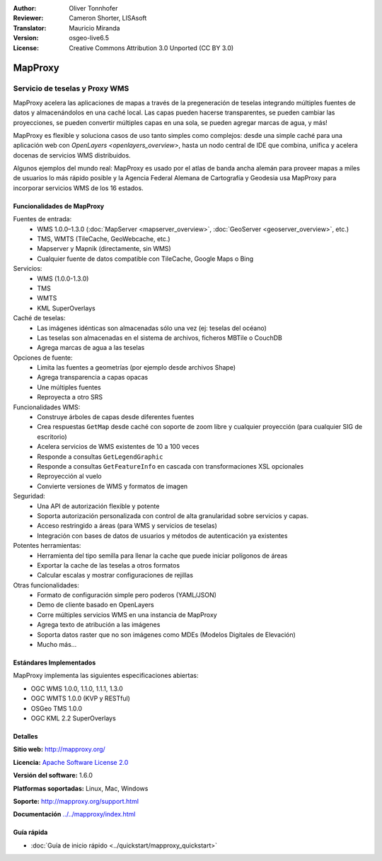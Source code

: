 :Author: Oliver Tonnhofer
:Reviewer: Cameron Shorter, LISAsoft
:Translator: Mauricio Miranda
:Version: osgeo-live6.5
:License: Creative Commons Attribution 3.0 Unported (CC BY 3.0)

.. image:: ../../images/project_logos/logo-mapproxy.png
  :alt: project logo
  :align: right
  :target: http://mapproxy.org/

MapProxy
================================================================================

Servicio de teselas y Proxy WMS
~~~~~~~~~~~~~~~~~~~~~~~~~~~~~~~~~~~~~~~~~~~~~~~~~~~~~~~~~~~~~~~~~~~~~~~~~~~~~~~~

.. image:: ../../images/screenshots/800x600/mapproxy.png
  :alt: MapProxy diagram
  :align: right

MapProxy acelera las aplicaciones de mapas a través de la pregeneración de teselas integrando múltiples fuentes de datos y almacenándolos en una caché local.
Las capas pueden hacerse transparentes, se pueden cambiar las proyecciones, se pueden convertir múltiples capas en una sola, se pueden agregar marcas de agua, y más!

MapProxy es flexible y soluciona casos de uso tanto simples como complejos:
desde una simple caché para una aplicación web con `OpenLayers
<openlayers_overview>`, hasta un nodo central de IDE que combina, unifica y
acelera docenas de servicios WMS distribuidos.

Algunos ejemplos del mundo real: MapProxy es usado por el atlas de banda ancha alemán para proveer mapas a miles de usuarios lo más rápido posible y la Agencia Federal Alemana de Cartografía y Geodesia usa MapProxy para incorporar servicios WMS de los 16 estados.

Funcionalidades de MapProxy
--------------------------------------------------------------------------------

.. image:: ../../images/screenshots/800x600/mapproxy_demo.png
  :width: 796
  :height: 809
  :scale: 70 %
  :alt: MapProxy demo
  :align: right

Fuentes de entrada:
  * WMS 1.0.0–1.3.0 (:doc:`MapServer <mapserver_overview>`, :doc:`GeoServer <geoserver_overview>`, etc.)
  * TMS, WMTS (TileCache, GeoWebcache, etc.)
  * Mapserver y Mapnik (directamente, sin WMS)
  * Cualquier fuente de datos compatible con TileCache, Google Maps o Bing

Servicios:
  * WMS (1.0.0-1.3.0)
  * TMS
  * WMTS
  * KML SuperOverlays

Caché de teselas:
  * Las imágenes idénticas son almacenadas sólo una vez (ej: teselas del océano)
  * Las teselas son almacenadas en el sistema de archivos, ficheros MBTile o CouchDB
  * Agrega marcas de agua a las teselas

Opciones de fuente:
  * Limita las fuentes a geometrías (por ejemplo desde archivos Shape)
  * Agrega transparencia a capas opacas
  * Une múltiples fuentes
  * Reproyecta a otro SRS

Funcionalidades WMS:
  * Construye árboles de capas desde diferentes fuentes
  * Crea respuestas ``GetMap`` desde caché con soporte de zoom libre y cualquier proyección (para cualquier SIG de escritorio)
  * Acelera servicios de WMS existentes de 10 a 100 veces
  * Responde a consultas ``GetLegendGraphic``
  * Responde a consultas ``GetFeatureInfo`` en cascada con transformaciones XSL opcionales
  * Reproyección al vuelo
  * Convierte versiones de WMS y formatos de imagen

Seguridad:
  * Una API de autorización flexible y potente
  * Soporta autorización personalizada con control de alta granularidad sobre servicios y capas.
  * Acceso restringido a áreas (para WMS y servicios de teselas)
  * Integración con bases de datos de usuarios y métodos de autenticación ya existentes

Potentes herramientas:
  * Herramienta del tipo semilla para llenar la cache que puede iniciar polígonos de áreas
  * Exportar la cache de las teselas a otros formatos
  * Calcular escalas y mostrar configuraciones de rejillas

Otras funcionalidades:
  * Formato de configuración simple pero poderos (YAML/JSON)
  * Demo de cliente basado en OpenLayers
  * Corre múltiples servicios WMS en una instancia de MapProxy
  * Agrega texto de atribución a las imágenes
  * Soporta datos raster que no son imágenes como MDEs (Modelos Digitales de Elevación)
  * Mucho más...

Estándares Implementados
--------------------------------------------------------------------------------

MapProxy implementa las siguientes especificaciones abiertas:

* OGC WMS 1.0.0, 1.1.0, 1.1.1, 1.3.0
* OGC WMTS 1.0.0 (KVP y RESTful)
* OSGeo TMS 1.0.0
* OGC KML 2.2 SuperOverlays

Detalles
--------------------------------------------------------------------------------

**Sitio web:** http://mapproxy.org/

**Licencia:** `Apache Software License 2.0 <http://www.apache.org/licenses/LICENSE-2.0.html>`_

**Versión del software:** 1.6.0

**Platformas soportadas:** Linux, Mac, Windows

**Soporte:** http://mapproxy.org/support.html

**Documentación** `<../../mapproxy/index.html>`_


Guía rápida
--------------------------------------------------------------------------------

* :doc:`Guía de inicio rápido <../quickstart/mapproxy_quickstart>`
